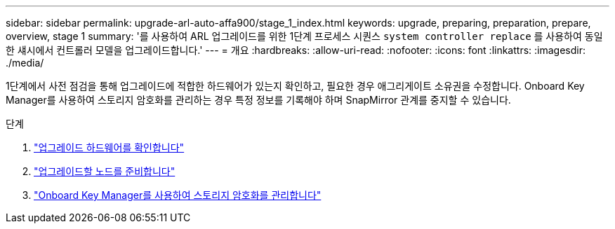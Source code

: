 ---
sidebar: sidebar 
permalink: upgrade-arl-auto-affa900/stage_1_index.html 
keywords: upgrade, preparing, preparation, prepare, overview, stage 1 
summary: '를 사용하여 ARL 업그레이드를 위한 1단계 프로세스 시퀀스 `system controller replace` 를 사용하여 동일한 섀시에서 컨트롤러 모델을 업그레이드합니다.' 
---
= 개요
:hardbreaks:
:allow-uri-read: 
:nofooter: 
:icons: font
:linkattrs: 
:imagesdir: ./media/


[role="lead"]
1단계에서 사전 점검을 통해 업그레이드에 적합한 하드웨어가 있는지 확인하고, 필요한 경우 애그리게이트 소유권을 수정합니다. Onboard Key Manager를 사용하여 스토리지 암호화를 관리하는 경우 특정 정보를 기록해야 하며 SnapMirror 관계를 중지할 수 있습니다.

.단계
. link:verify_upgrade_hardware.html["업그레이드 하드웨어를 확인합니다"]
. link:prepare_nodes_for_upgrade.html["업그레이드할 노드를 준비합니다"]
. link:manage_storage_encryption_using_okm.html["Onboard Key Manager를 사용하여 스토리지 암호화를 관리합니다"]

